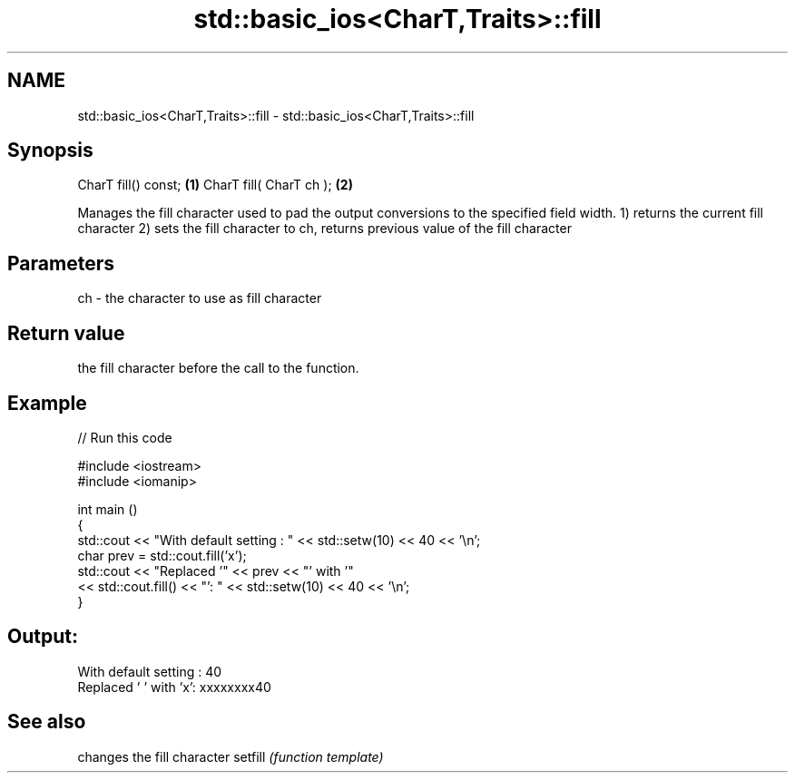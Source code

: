 .TH std::basic_ios<CharT,Traits>::fill 3 "2020.03.24" "http://cppreference.com" "C++ Standard Libary"
.SH NAME
std::basic_ios<CharT,Traits>::fill \- std::basic_ios<CharT,Traits>::fill

.SH Synopsis

CharT fill() const;     \fB(1)\fP
CharT fill( CharT ch ); \fB(2)\fP

Manages the fill character used to pad the output conversions to the specified field width.
1) returns the current fill character
2) sets the fill character to ch, returns previous value of the fill character

.SH Parameters


ch - the character to use as fill character


.SH Return value

the fill character before the call to the function.

.SH Example


// Run this code

  #include <iostream>
  #include <iomanip>

  int main ()
  {
    std::cout << "With default setting : " << std::setw(10) << 40 << '\\n';
    char prev = std::cout.fill('x');
    std::cout << "Replaced '" << prev << "' with '"
              << std::cout.fill() << "': " << std::setw(10) << 40 << '\\n';
  }

.SH Output:

  With default setting :         40
  Replaced ' ' with 'x': xxxxxxxx40


.SH See also


        changes the fill character
setfill \fI(function template)\fP




